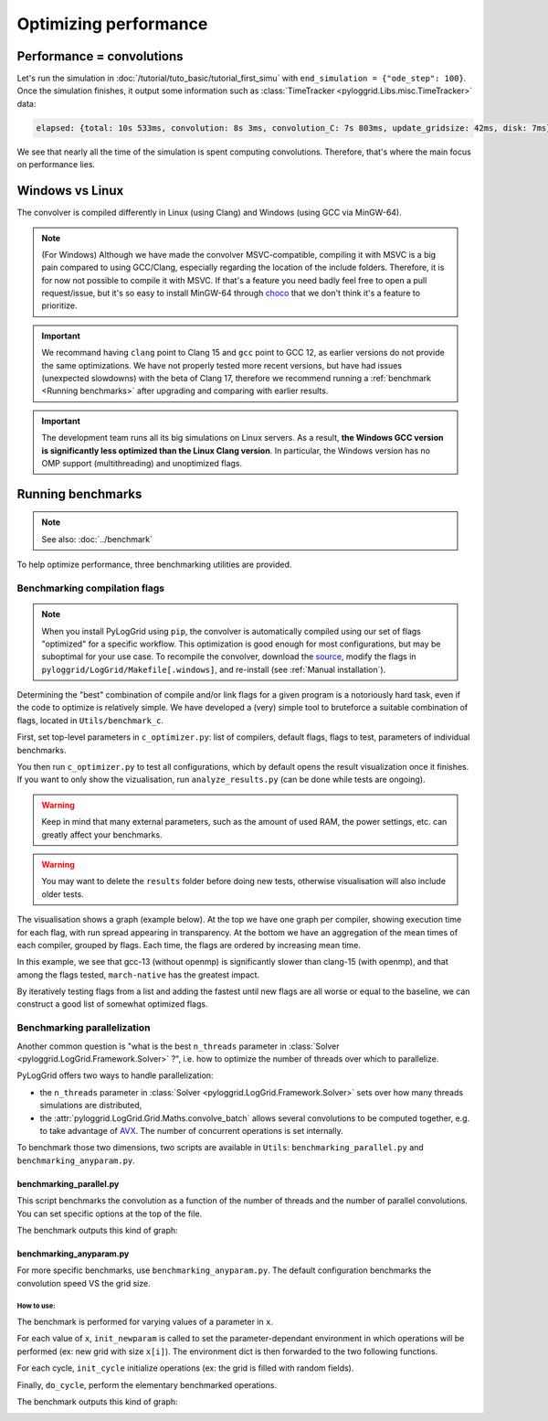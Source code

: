 **********************
Optimizing performance
**********************

Performance = convolutions
##########################

Let's run the simulation in :doc:`/tutorial/tuto_basic/tutorial_first_simu` with ``end_simulation = {"ode_step": 100}``.
Once the simulation finishes, it output some information such as :class:`TimeTracker <pyloggrid.Libs.misc.TimeTracker>` data:

.. code-block:: bash

    elapsed: {total: 10s 533ms, convolution: 8s 3ms, convolution_C: 7s 803ms, update_gridsize: 42ms, disk: 7ms}

We see that nearly all the time of the simulation is spent computing convolutions. Therefore, that's where the main focus on performance lies.

.. _Windows vs Linux:

Windows vs Linux
################

The convolver is compiled differently in Linux (using Clang) and Windows (using GCC via MinGW-64).

.. note:: (For Windows) Although we have made the convolver MSVC-compatible, compiling it with MSVC is a big pain compared to using GCC/Clang, especially regarding the location of the include folders. Therefore, it is for now not possible to compile it with MSVC. If that's a feature you need badly feel free to open a pull request/issue, but it's so easy to install MinGW-64 through `choco <https://chocolatey.org/install>`_ that we don't think it's a feature to prioritize.

.. important:: We recommand having ``clang`` point to Clang 15 and ``gcc`` point to GCC 12, as earlier versions do not provide the same optimizations. We have not properly tested more recent versions, but have had issues (unexpected slowdowns) with the beta of Clang 17, therefore we recommend running a :ref:`benchmark <Running benchmarks>` after upgrading and comparing with earlier results.

.. important:: The development team runs all its big simulations on Linux servers. As a result, **the Windows GCC version is significantly less optimized than the Linux Clang version**. In particular, the Windows version has no OMP support (multithreading) and unoptimized flags.

.. _Running benchmarks:

Running benchmarks
##################

.. note:: See also: :doc:`../benchmark`

To help optimize performance, three benchmarking utilities are provided.

Benchmarking compilation flags
******************************

.. note:: When you install PyLogGrid using ``pip``, the convolver is automatically compiled using our set of flags "optimized" for a specific workflow. This optimization is good enough for most configurations, but may be suboptimal for your use case. To recompile the convolver, download the `source <https://github.com/hippalectryon-0/pyloggrid/releases>`_, modify the flags in ``pyloggrid/LogGrid/Makefile[.windows]``, and re-install (see :ref:`Manual installation`).

Determining the "best" combination of compile and/or link flags for a given program is a notoriously hard task, even if the code to optimize is relatively simple.
We have developed a (very) simple tool to bruteforce a suitable combination of flags, located in ``Utils/benchmark_c``.

First, set top-level parameters in ``c_optimizer.py``: list of compilers, default flags, flags to test, parameters of individual benchmarks.

You then run ``c_optimizer.py`` to test all configurations, which by default opens the result visualization once it finishes.
If you want to only show the vizualisation, run ``analyze_results.py`` (can be done while tests are ongoing).

.. warning:: Keep in mind that many external parameters, such as the amount of used RAM, the power settings, etc. can greatly affect your benchmarks.

.. warning:: You may want to delete the ``results`` folder before doing new tests, otherwise visualisation will also include older tests.

The visualisation shows a graph (example below).
At the top we have one graph per compiler, showing execution time for each flag, with run spread appearing in transparency.
At the bottom we have an aggregation of the mean times of each compiler, grouped by flags.
Each time, the flags are ordered by increasing mean time.

In this example, we see that gcc-13 (without openmp) is significantly slower than clang-15 (with openmp), and that among the flags tested, ``march-native`` has the greatest impact.

.. image:: /static/img/benchmark/benchmarking_flags.png
  :alt: <Compile flags benchmark image>

By iteratively testing flags from a list and adding the fastest until new flags are all worse or equal to the baseline, we can construct a good list of somewhat optimized flags.

Benchmarking parallelization
****************************

Another common question is "what is the best ``n_threads`` parameter in :class:`Solver <pyloggrid.LogGrid.Framework.Solver>` ?", i.e. how to optimize the number of threads over which to parallelize.

PyLogGrid offers two ways to handle parallelization:

* the ``n_threads`` parameter in :class:`Solver <pyloggrid.LogGrid.Framework.Solver>` sets over how many threads simulations are distributed,
* the :attr:`pyloggrid.LogGrid.Grid.Maths.convolve_batch` allows several convolutions to be computed together, e.g. to take advantage of `AVX <https://en.wikipedia.org/wiki/Advanced_Vector_Extensions>`_. The number of concurrent operations is set internally.

To benchmark those two dimensions, two scripts are available in ``Utils``: ``benchmarking_parallel.py`` and ``benchmarking_anyparam.py``.

benchmarking_parallel.py
========================

This script benchmarks the convolution as a function of the number of threads and the number of parallel convolutions. You can set specific options at the top of the file.

The benchmark outputs this kind of graph:

.. image:: /static/img/benchmark/benchmarking_parallel.png
    :alt: <Parallel benchmark image>

benchmarking_anyparam.py
========================

For more specific benchmarks, use ``benchmarking_anyparam.py``.
The default configuration benchmarks the convolution speed VS the grid size.

How to use:
-----------

The benchmark is performed for varying values of a parameter in ``x``.

For each value of ``x``, ``init_newparam`` is called to set the parameter-dependant environment in which operations will be performed (ex: new grid with size ``x[i]``). The environment dict is then forwarded to the two following functions.

For each cycle, ``init_cycle`` initialize operations (ex: the grid is filled with random fields).

Finally, ``do_cycle``, perform the elementary benchmarked operations.

The benchmark outputs this kind of graph:

.. image:: /static/img/benchmark/benchmarking_anyparam.png
    :alt: <Grid size benchmark image>